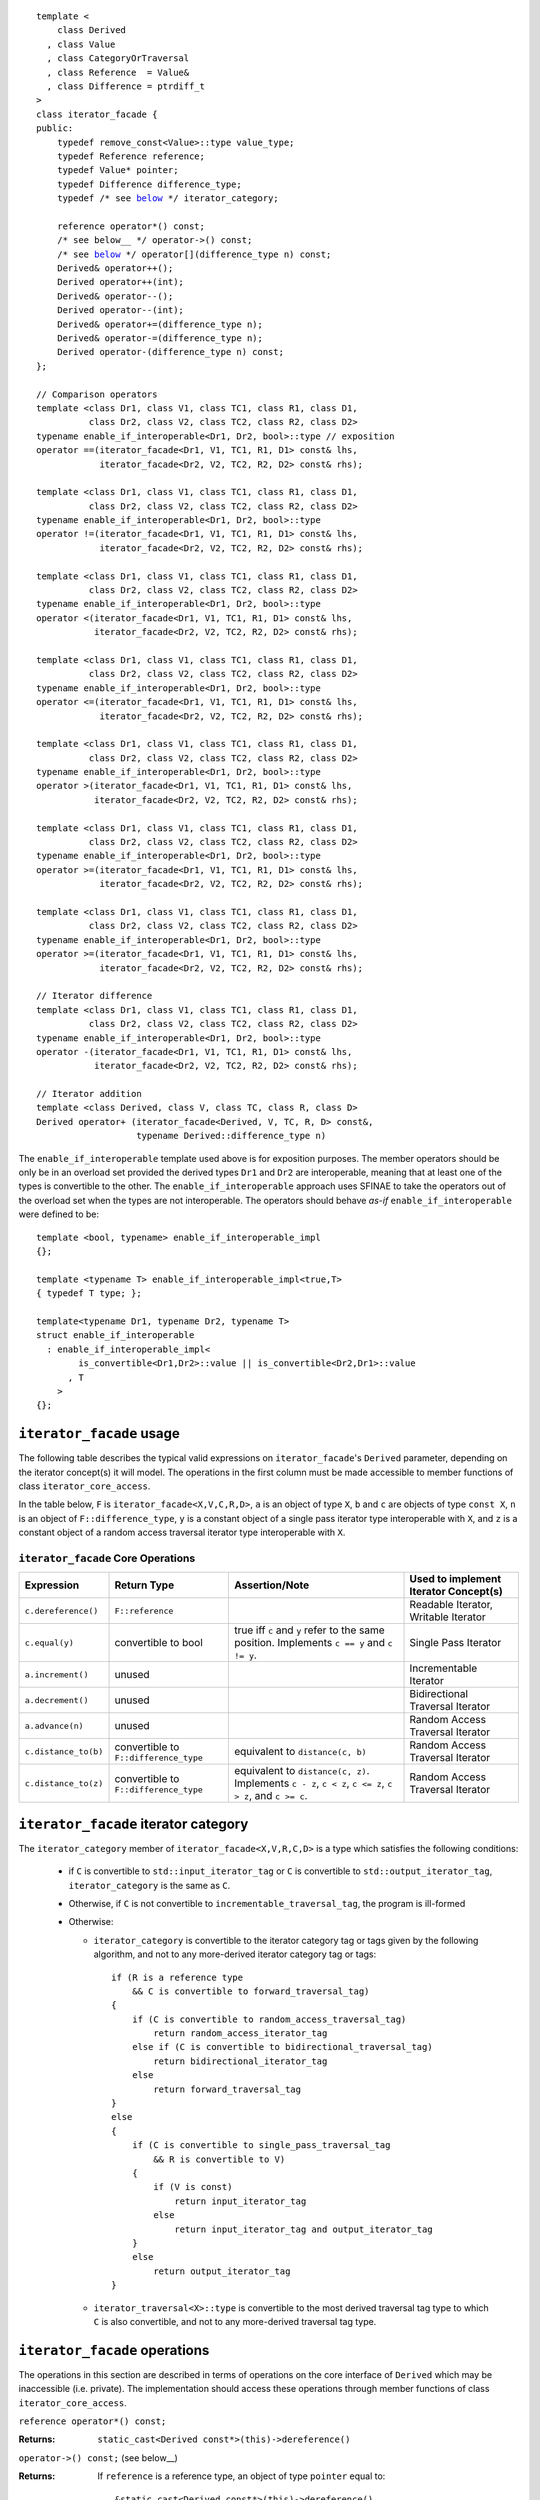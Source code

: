 .. Version 1.3 of this ReStructuredText document corresponds to
   n1530_, the paper accepted by the LWG for TR1.

.. Copyright David Abrahams, Jeremy Siek, and Thomas Witt 2003. All
   rights reserved


.. parsed-literal::

  template <
      class Derived
    , class Value
    , class CategoryOrTraversal
    , class Reference  = Value&
    , class Difference = ptrdiff_t
  >
  class iterator_facade {
  public:
      typedef remove_const<Value>::type value_type;
      typedef Reference reference;
      typedef Value* pointer;
      typedef Difference difference_type;
      typedef /* see below__ \*/ iterator_category;

      reference operator\*() const;
      /* see below__ \*/ operator->() const;
      /* see below__ \*/ operator[](difference_type n) const;
      Derived& operator++();
      Derived operator++(int);
      Derived& operator--();
      Derived operator--(int);
      Derived& operator+=(difference_type n);
      Derived& operator-=(difference_type n);
      Derived operator-(difference_type n) const;
  };

  // Comparison operators
  template <class Dr1, class V1, class TC1, class R1, class D1,
            class Dr2, class V2, class TC2, class R2, class D2>
  typename enable_if_interoperable<Dr1, Dr2, bool>::type // exposition
  operator ==(iterator_facade<Dr1, V1, TC1, R1, D1> const& lhs,
              iterator_facade<Dr2, V2, TC2, R2, D2> const& rhs);

  template <class Dr1, class V1, class TC1, class R1, class D1,
            class Dr2, class V2, class TC2, class R2, class D2>
  typename enable_if_interoperable<Dr1, Dr2, bool>::type
  operator !=(iterator_facade<Dr1, V1, TC1, R1, D1> const& lhs,
              iterator_facade<Dr2, V2, TC2, R2, D2> const& rhs);

  template <class Dr1, class V1, class TC1, class R1, class D1,
            class Dr2, class V2, class TC2, class R2, class D2>
  typename enable_if_interoperable<Dr1, Dr2, bool>::type
  operator <(iterator_facade<Dr1, V1, TC1, R1, D1> const& lhs,
             iterator_facade<Dr2, V2, TC2, R2, D2> const& rhs);

  template <class Dr1, class V1, class TC1, class R1, class D1,
            class Dr2, class V2, class TC2, class R2, class D2>
  typename enable_if_interoperable<Dr1, Dr2, bool>::type
  operator <=(iterator_facade<Dr1, V1, TC1, R1, D1> const& lhs,
              iterator_facade<Dr2, V2, TC2, R2, D2> const& rhs);

  template <class Dr1, class V1, class TC1, class R1, class D1,
            class Dr2, class V2, class TC2, class R2, class D2>
  typename enable_if_interoperable<Dr1, Dr2, bool>::type
  operator >(iterator_facade<Dr1, V1, TC1, R1, D1> const& lhs,
             iterator_facade<Dr2, V2, TC2, R2, D2> const& rhs);

  template <class Dr1, class V1, class TC1, class R1, class D1,
            class Dr2, class V2, class TC2, class R2, class D2>
  typename enable_if_interoperable<Dr1, Dr2, bool>::type
  operator >=(iterator_facade<Dr1, V1, TC1, R1, D1> const& lhs,
              iterator_facade<Dr2, V2, TC2, R2, D2> const& rhs);

  template <class Dr1, class V1, class TC1, class R1, class D1,
            class Dr2, class V2, class TC2, class R2, class D2>
  typename enable_if_interoperable<Dr1, Dr2, bool>::type
  operator >=(iterator_facade<Dr1, V1, TC1, R1, D1> const& lhs,
              iterator_facade<Dr2, V2, TC2, R2, D2> const& rhs);

  // Iterator difference
  template <class Dr1, class V1, class TC1, class R1, class D1,
            class Dr2, class V2, class TC2, class R2, class D2>
  typename enable_if_interoperable<Dr1, Dr2, bool>::type
  operator -(iterator_facade<Dr1, V1, TC1, R1, D1> const& lhs,
             iterator_facade<Dr2, V2, TC2, R2, D2> const& rhs);

  // Iterator addition
  template <class Derived, class V, class TC, class R, class D>
  Derived operator+ (iterator_facade<Derived, V, TC, R, D> const&,
                     typename Derived::difference_type n)


__ `facade iterator category`_

__ `operator arrow`_

__ brackets_

The ``enable_if_interoperable`` template used above is for exposition
purposes.  The member operators should be only be in an overload set
provided the derived types ``Dr1`` and ``Dr2`` are interoperable, 
meaning that at least one of the types is convertible to the other.  The
``enable_if_interoperable`` approach uses SFINAE to take the operators
out of the overload set when the types are not interoperable.  
The operators should behave *as-if* ``enable_if_interoperable``
were defined to be::

  template <bool, typename> enable_if_interoperable_impl
  {};

  template <typename T> enable_if_interoperable_impl<true,T>
  { typedef T type; };

  template<typename Dr1, typename Dr2, typename T>
  struct enable_if_interoperable
    : enable_if_interoperable_impl<
          is_convertible<Dr1,Dr2>::value || is_convertible<Dr2,Dr1>::value
        , T
      >
  {};


``iterator_facade`` usage
.........................

The following table describes the typical valid expressions on
``iterator_facade``\ 's ``Derived`` parameter, depending on the
iterator concept(s) it will model.  The operations in the first
column must be made accessible to member functions of class
``iterator_core_access``.

In the table below, ``F`` is ``iterator_facade<X,V,C,R,D>``, ``a`` is an
object of type ``X``, ``b`` and ``c`` are objects of type ``const X``,
``n`` is an object of ``F::difference_type``, ``y`` is a constant
object of a single pass iterator type interoperable with ``X``, and ``z``
is a constant object of a random access traversal iterator type
interoperable with ``X``.

.. _`core operations`:

``iterator_facade`` Core Operations
'''''''''''''''''''''''''''''''''''

+--------------------+----------------------+-------------------------------------+---------------------------+
|Expression          |Return Type           |Assertion/Note                       |Used to implement Iterator |
|                    |                      |                                     |Concept(s)                 |
+====================+======================+=====================================+===========================+
|``c.dereference()`` |``F::reference``      |                                     |Readable Iterator, Writable|
|                    |                      |                                     |Iterator                   |
+--------------------+----------------------+-------------------------------------+---------------------------+
|``c.equal(y)``      |convertible to bool   |true iff ``c`` and ``y`` refer to the|Single Pass Iterator       |
|                    |                      |same position.  Implements ``c == y``|                           |
|                    |                      |and ``c != y``.                      |                           |
+--------------------+----------------------+-------------------------------------+---------------------------+
|``a.increment()``   |unused                |                                     |Incrementable Iterator     |
+--------------------+----------------------+-------------------------------------+---------------------------+
|``a.decrement()``   |unused                |                                     |Bidirectional Traversal    |
|                    |                      |                                     |Iterator                   |
+--------------------+----------------------+-------------------------------------+---------------------------+
|``a.advance(n)``    |unused                |                                     |Random Access Traversal    |
|                    |                      |                                     |Iterator                   |
+--------------------+----------------------+-------------------------------------+---------------------------+
|``c.distance_to(b)``|convertible to        |equivalent to ``distance(c, b)``     |Random Access Traversal    |
|                    |``F::difference_type``|                                     |Iterator                   |
+--------------------+----------------------+-------------------------------------+---------------------------+
|``c.distance_to(z)``|convertible to        |equivalent to ``distance(c, z)``.    |Random Access Traversal    |
|                    |``F::difference_type``|Implements ``c - z``, ``c < z``, ``c |Iterator                   |
|                    |                      |<= z``, ``c > z``, and ``c >= c``.   |                           |
+--------------------+----------------------+-------------------------------------+---------------------------+

.. _facade iterator category:

``iterator_facade`` iterator category
.....................................

The ``iterator_category`` member of ``iterator_facade<X,V,R,C,D>``
is a type which satisfies the following conditions:

   * if ``C`` is convertible to ``std::input_iterator_tag`` or
     ``C`` is convertible to ``std::output_iterator_tag``,
     ``iterator_category`` is the same as ``C``.  

   * Otherwise, if ``C`` is not convertible to
     ``incrementable_traversal_tag``, the program is ill-formed 

   * Otherwise:

     - ``iterator_category`` is convertible to the iterator
       category tag or tags given by the following algorithm, and
       not to any more-derived iterator category tag or tags::

         if (R is a reference type
             && C is convertible to forward_traversal_tag)
         {
             if (C is convertible to random_access_traversal_tag)
                 return random_access_iterator_tag
             else if (C is convertible to bidirectional_traversal_tag)
                 return bidirectional_iterator_tag
             else
                 return forward_traversal_tag
         }
         else
         {
             if (C is convertible to single_pass_traversal_tag
                 && R is convertible to V)
             {
                 if (V is const)
                     return input_iterator_tag
                 else
                     return input_iterator_tag and output_iterator_tag
             }
             else
                 return output_iterator_tag
         }

     - ``iterator_traversal<X>::type`` is convertible to the most
       derived traversal tag type to which ``C`` is also
       convertible, and not to any more-derived traversal tag type.


``iterator_facade`` operations
..............................

The operations in this section are described in terms of operations on
the core interface of ``Derived`` which may be inaccessible
(i.e. private).  The implementation should access these operations
through member functions of class ``iterator_core_access``.

``reference operator*() const;``

:Returns: ``static_cast<Derived const*>(this)->dereference()``

``operator->() const;`` (see below__)

__ `operator arrow`_

:Returns: If ``reference`` is a reference type, an object
  of type ``pointer`` equal to::

    &static_cast<Derived const*>(this)->dereference()

  Otherwise returns an object of unspecified type such that, 
  ``(*static_cast<Derived const*>(this))->m`` is equivalent to ``(w = **static_cast<Derived const*>(this),
  w.m)`` for some temporary object ``w`` of type ``value_type``.

.. _brackets:

*unspecified* ``operator[](difference_type n) const;``

:Returns: an object convertible to ``value_type``. For constant
     objects ``v`` of type ``value_type``, and ``n`` of type
     ``difference_type``, and reference ``p`` equal to
     ``*static_cast<Derived const*>(this)``, ``(*this)[n] = v`` is
     equivalent to ``*(p+ n) = v``, and ``static_cast<value_type
     const&>((*this)[n])`` is equivalent to
     ``static_cast<value_type const&>(*(p+n))`` 



``Derived& operator++();``

:Effects: 

  ::

    static_cast<Derived*>(this)->increment();
    return *static_cast<Derived*>(this);

``Derived operator++(int);``

:Effects:

  ::

    Derived tmp(static_cast<Derived const*>(this));
    ++*this;
    return tmp;


``Derived& operator--();``

:Effects:

   ::

      static_cast<Derived*>(this)->decrement();
      return static_cast<Derived*>(this);


``Derived operator--(int);``

:Effects:

  ::

    Derived tmp(static_cast<Derived const*>(this));
    --*this;
    return tmp;


``Derived& operator+=(difference_type n);``

:Effects:

  ::

      static_cast<Derived*>(this)->advance(n);
      return static_cast<Derived*>(this);


``Derived& operator-=(difference_type n);``

:Effects:
 
  ::

      static_cast<Derived*>(this)->advance(-n);
      return static_cast<Derived*>(this);


``Derived operator-(difference_type n) const;``

:Effects:

  ::

   Derived tmp(static_cast<Derived const*>(this));
   return tmp -= n;



